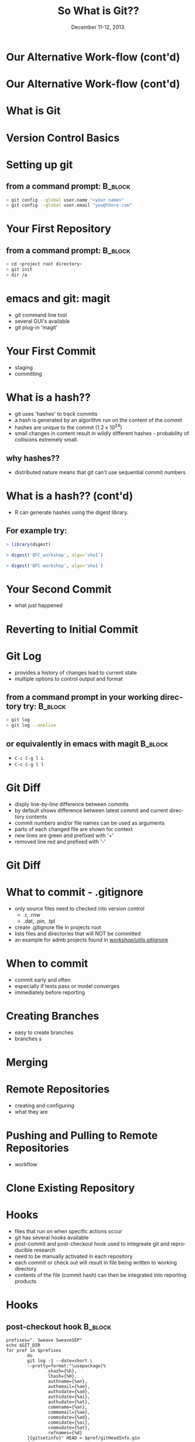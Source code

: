 #+TITLE: So What is Git??
#+MACRO: BEAMERINSTITUTE Ontario Ministry of Natural Resources, Upper Great Lakes Management Unit.
#+DATE: December 11-12, 2013.
#+DESCRIPTION: 
#+KEYWORDS: 
#+LANGUAGE:  en
#+OPTIONS:   H:3 num:t toc:nil \n:nil @:t ::t |:t ^:t -:t f:t *:t <:t
#+OPTIONS:   TeX:t LaTeX:t skip:nil d:nil todo:t pri:nil tags:not-in-toc
#+INFOJS_OPT: view:nil toc:nil ltoc:t mouse:underline buttons:0 path:http://orgmode.org/org-info.js
#+EXPORT_SELECT_TAGS: export
#+EXPORT_EXCLUDE_TAGS: noexport
#+LINK_UP:   
#+LINK_HOME: 
#+XSLT: 
#+startup: beamer
#+LaTeX_CLASS: beamer
#+LaTeX_CLASS_OPTIONS: [bigger]

#+latex_header: \mode<beamer>{\usetheme{Boadilla}\usecolortheme[RGB={40,100,30}]{structure}}
#+latex_header: %\usebackgroundtemplate{\includegraphics[width=\paperwidth]{MNRgreen}}
#+latex_header: \setbeamersize{text margin left=10mm} 
#+latex_header: %\setbeamertemplate{frametitle}{ \vskip20mm \insertframetitle }
#+latex_header: \setbeamertemplate{blocks}[rounded][shadow=true] 


#+latex_header: \newcommand\Fontx{\fontsize{10}{12}\selectfont}
#+latex_header: \graphicspath{{figures/}}

#+BEAMER_FRAME_LEVEL: 1

* Our Alternative Work-flow (cont'd)
  
#+LATEX: \begin{center}
#+latex:\includegraphics[width=\textwidth]{AlternativeWorkflow0}
#+LATEX: \end{center}
  
#+BEGIN_COMMENT
- so far we can discussed how our analyses can be automiated and all
  undocumented pointing, clicking, or calculation removed
- still not reproducible - our files change, and as result so do our
  final reports
#+END_COMMENT

* Our Alternative Work-flow (cont'd)

#+LATEX: \begin{center}
  #+latex:\includegraphics[width=\textwidth]{AlternativeWorkflow}
#+LATEX: \end{center}

#+BEGIN_COMMENT
- version control software provides the final piece of the puzzle to
  make all of our analysis *completely* reproducible 
#+END_COMMENT


* What is Git

* Version Control Basics

* Setting up git

** from a command prompt: 					    :B_block:
   :PROPERTIES:
   :BEAMER_env: block
   :END:

#+begin_src sh
> git config --global user.name "<your name>"
> git config --global user.email "you@there.com"
#+end_src

* Your First Repository

** from a command prompt: 					    :B_block:
   :PROPERTIES:
   :BEAMER_env: block
   :END:

#+begin_src sh
> cd <project root directory> 
> git init 
> dir /a
#+end_src


* emacs and git: magit
- git command line tool
- several GUI's available
- git plug-in 'magit'

* Your First Commit
- staging
- committing

* What is a hash??
- git uses 'hashes' to track commits
- a hash is generated by an algorithm run on the content of the
  commit
- hashes are unique to the commit (1.2 x 10^24)
- small changes in content result in wildly different hashes -
  probability of collisions extremely small.

** why hashes??
- distributed nature means that git can't use sequential commit numbers

* What is a hash?? (cont'd)

- R can generate hashes using the digest library. 

** For example try:
   :PROPERTIES:
   :BEAMER_env: block
   :END:

#+begin_src R 
> library(digest)

> digest('QFC_workshop', algo='sha1')

> digest('QFC workshop', algo='sha1')

#+end_src

#+BEGIN_COMMENT
- the first 7 or 8 characters usually enough to identify individual
  commits
#+END_COMMENT

* Your Second Commit
- what just happened

* Reverting to Initial Commit

* Git Log
- provides a history of changes lead to current state
- multiple options to control output and format

** from a command prompt in your working directory try:		    :B_block:
   :PROPERTIES:
   :BEAMER_env: block
   :END:

#+BEGIN_SRC sh
> git log 
> git log --oneline
#+END_SRC

** or equivalently in emacs with magit 				    :B_block:
   :PROPERTIES:
   :BEAMER_env: block
   :END:
+ ~C-c C-g l L~
+ ~C-c C-g l l~
  

* Git Diff

- disply line-by-line difference between commits
- by default shows difference between latest commit and current
  directory contents
- commit numbers and/or file names can be used as arguments
- parts of each changed file are shown for context
- new lines are green and prefixed with '+'
- removed line red and prefixed with '-'

* Git Diff 
#+LATEX: \begin{center}
#+latex: \includegraphics[width=\textwidth]{gitdiff}
#+LATEX: \end{center}

* What to commit - .gitignore

- only source files need to checked into version control
  + .r, .rnw
  + .dat, .pin, .tpl
- create .gitignore file in projects root
- lists files and directories that will NOT be committed
- an example for admb projects found in [[c:/Users/cottrillad/Desktop/workshop/utils/.gitignore][\texttildelow/workshop/utils/.gitignore]]


#+BEGIN_COMMENT
- quickly review contents of .gitignore
#+END_COMMENT




* When to commit
- commit early and often
- especially if tests pass or model converges
- immediately before reporting

* Creating Branches
- easy to create branches
- branches s

* Merging 


* Remote Repositories
- creating and configuring
- what they are

* Pushing and Pulling to Remote Repositories

- workflow

* Clone Existing Repository

* Hooks
- files that run on when specific actions occur
- git has several hooks available
- post-commit and post-checkout hook used to integreate git and
  reproducible research
- need to be manually activated in each repository
- each commit or check out will result in file being written to
  working directory
- contents of the file (commit hash) can then be integrated into
  reporting products

* Hooks

** post-checkout hook                                               :B_block:
   :PROPERTIES:
   :BEAMER_env: block
   :END:
#+LATEX: \Fontx
#+BEGIN_SRC shell
prefixes=". Sweave SweaveSEP"
echo $GIT_DIR
for pref in $prefixes
        do
        git log -1 --date=short \
        --pretty=format:"\usepackage[%
                shash={%h},
                lhash={%H},
                authname={%an},
                authemail={%ae},
                authsdate={%ad},
                authidate={%ai},
                authudate={%at},
                commname={%an},
                commemail={%ae},
                commsdate={%ad},
                commidate={%ai},
                commudate={%at},
                refnames={%d}
        ]{gitsetinfo}" HEAD > $pref/gitHeadInfo.gin
        done
#+END_SRC

* Hooks
** results in gitHeadInfo.gin:                                                     :B_block:
   :PROPERTIES:
   :BEAMER_env: block
   :END:
#+LATEX: \Fontx
#+BEGIN_SRC shell
\usepackage[%
                shash={dabb2eb},
                lhash={dabb2eb433a5d14bc45a8dae8aadc7f43208d990},
                authname={Adam Cottrill},
                authemail={adam.cottrill@ontario.ca},
                authsdate={2013-10-07},
                authidate={2013-10-07 10:52:12 -0400},
                authudate={1381157532},
                commname={Adam Cottrill},
                commemail={adam.cottrill@ontario.ca},
                commsdate={2013-10-07},
                commidate={2013-10-07 10:52:12 -0400},
                commudate={1381157532},
                refnames={ (HEAD, master)}
        ]{gitsetinfo}
#+END_SRC


* Gotchas
- reports must be generated *after* commiting working directory 






* Recap
- git distributed version control system 
- designed for collaborative use
- magit emacs plugin for git
- hooks extend functionality
